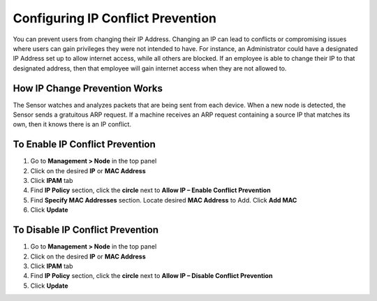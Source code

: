 Configuring IP Conflict Prevention
==================================

You can prevent users from changing their IP Address. Changing an IP can lead to conflicts or compromising issues where users can gain privileges they were not intended to have. For instance, an Administrator could have a designated IP Address set up to allow internet access, while all others are blocked. If an employee is able to change their IP to that designated address, then that employee will gain internet access when they are not allowed to.

How IP Change Prevention Works
------------------------------

The Sensor watches and analyzes packets that are being sent from each device. When a new node is detected, the Sensor sends a gratuitous ARP request. If a machine receives an ARP request containing a source IP that matches its own, then it knows there is an IP conflict.

To Enable IP Conflict Prevention
--------------------------------

#. Go to **Management > Node** in the top panel
#. Click on the desired **IP** or **MAC Address**
#. Click **IPAM** tab
#. Find **IP Policy** section, click the **circle** next to **Allow IP – Enable Conflict Prevention**
#. Find **Specify MAC Addresses** section. Locate desired **MAC Address** to Add. Click **Add MAC**
#. Click **Update**

To Disable IP Conflict Prevention
---------------------------------

#. Go to **Management > Node** in the top panel
#. Click on the desired **IP** or **MAC Address**
#. Click **IPAM** tab
#. Find **IP Policy** section, click the **circle** next to **Allow IP – Disable Conflict Prevention**
#. Click **Update**

